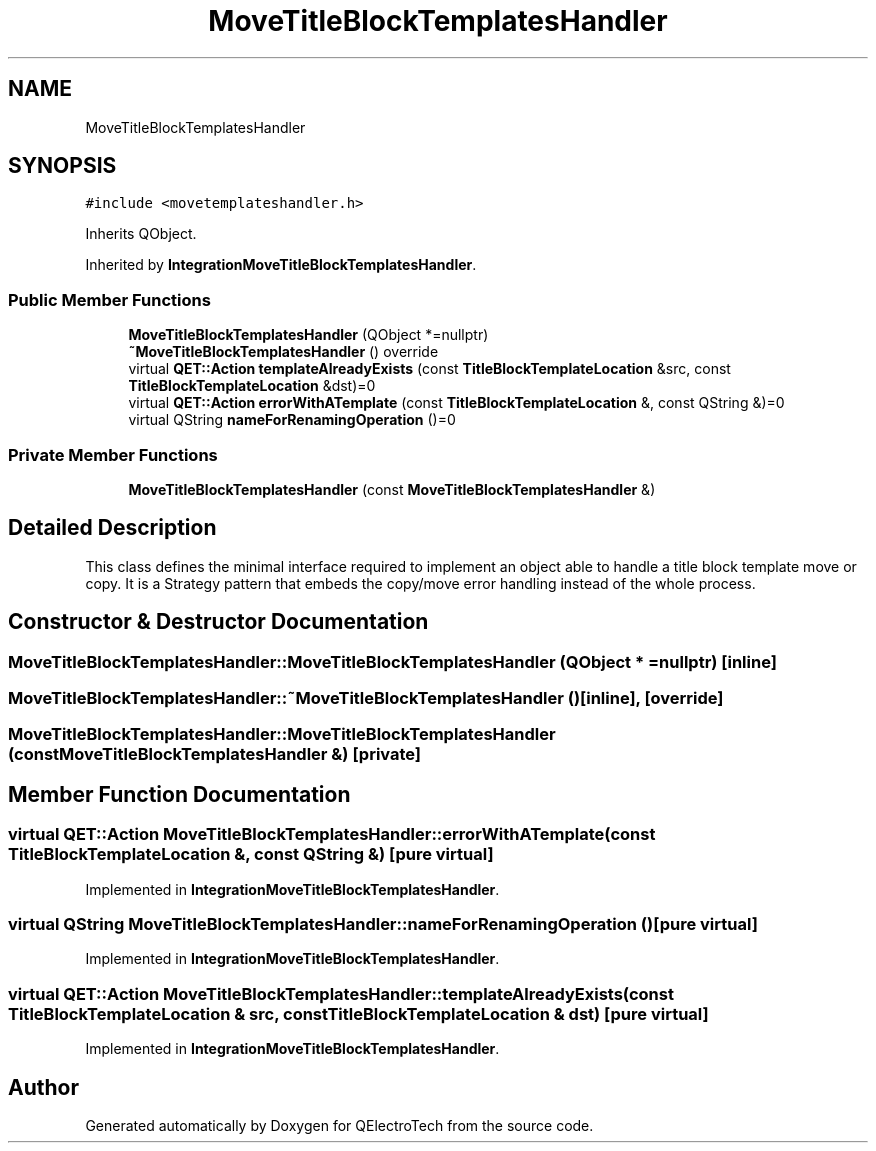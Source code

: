 .TH "MoveTitleBlockTemplatesHandler" 3 "Thu Aug 27 2020" "Version 0.8-dev" "QElectroTech" \" -*- nroff -*-
.ad l
.nh
.SH NAME
MoveTitleBlockTemplatesHandler
.SH SYNOPSIS
.br
.PP
.PP
\fC#include <movetemplateshandler\&.h>\fP
.PP
Inherits QObject\&.
.PP
Inherited by \fBIntegrationMoveTitleBlockTemplatesHandler\fP\&.
.SS "Public Member Functions"

.in +1c
.ti -1c
.RI "\fBMoveTitleBlockTemplatesHandler\fP (QObject *=nullptr)"
.br
.ti -1c
.RI "\fB~MoveTitleBlockTemplatesHandler\fP () override"
.br
.ti -1c
.RI "virtual \fBQET::Action\fP \fBtemplateAlreadyExists\fP (const \fBTitleBlockTemplateLocation\fP &src, const \fBTitleBlockTemplateLocation\fP &dst)=0"
.br
.ti -1c
.RI "virtual \fBQET::Action\fP \fBerrorWithATemplate\fP (const \fBTitleBlockTemplateLocation\fP &, const QString &)=0"
.br
.ti -1c
.RI "virtual QString \fBnameForRenamingOperation\fP ()=0"
.br
.in -1c
.SS "Private Member Functions"

.in +1c
.ti -1c
.RI "\fBMoveTitleBlockTemplatesHandler\fP (const \fBMoveTitleBlockTemplatesHandler\fP &)"
.br
.in -1c
.SH "Detailed Description"
.PP 
This class defines the minimal interface required to implement an object able to handle a title block template move or copy\&. It is a Strategy pattern that embeds the copy/move error handling instead of the whole process\&. 
.SH "Constructor & Destructor Documentation"
.PP 
.SS "MoveTitleBlockTemplatesHandler::MoveTitleBlockTemplatesHandler (QObject * = \fCnullptr\fP)\fC [inline]\fP"

.SS "MoveTitleBlockTemplatesHandler::~MoveTitleBlockTemplatesHandler ()\fC [inline]\fP, \fC [override]\fP"

.SS "MoveTitleBlockTemplatesHandler::MoveTitleBlockTemplatesHandler (const \fBMoveTitleBlockTemplatesHandler\fP &)\fC [private]\fP"

.SH "Member Function Documentation"
.PP 
.SS "virtual \fBQET::Action\fP MoveTitleBlockTemplatesHandler::errorWithATemplate (const \fBTitleBlockTemplateLocation\fP &, const QString &)\fC [pure virtual]\fP"

.PP
Implemented in \fBIntegrationMoveTitleBlockTemplatesHandler\fP\&.
.SS "virtual QString MoveTitleBlockTemplatesHandler::nameForRenamingOperation ()\fC [pure virtual]\fP"

.PP
Implemented in \fBIntegrationMoveTitleBlockTemplatesHandler\fP\&.
.SS "virtual \fBQET::Action\fP MoveTitleBlockTemplatesHandler::templateAlreadyExists (const \fBTitleBlockTemplateLocation\fP & src, const \fBTitleBlockTemplateLocation\fP & dst)\fC [pure virtual]\fP"

.PP
Implemented in \fBIntegrationMoveTitleBlockTemplatesHandler\fP\&.

.SH "Author"
.PP 
Generated automatically by Doxygen for QElectroTech from the source code\&.
